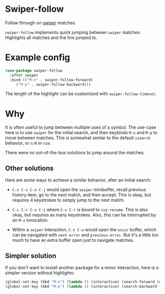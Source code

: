* Swiper-follow

Follow through on [[https://github.com/abo-abo/swiper][swiper]] matches.

=swiper-follow= implements quick jumping between =swiper= matches. Highlights all matches and the
line jumped to.

* Example config

#+BEGIN_SRC emacs-lisp
(use-package swiper-follow
  :after swiper
  :bind (("M-n" . swiper-follow-forward)
	 ("M-p" . swiper-follow-backward)))
#+END_SRC

The length of the highlight can be customized with =swiper-follow-timeout=.

* Why

It is often useful to jump between multiple uses of a symbol. The use-case here is to use =swiper=
for the initial search, and then keybinds =M-n= and =M-p= to move between matches. This is somewhat
similar to the default =isearch= behavior, or =n/N= in =vim=.

There were no out-of-the-box solutions to jump around the matches.

** Other solutions

Here are some ways to achieve a similar behavior, after an initial search:

- =C-s C-s C-n C-j= would open the =swiper= minibuffer, recall previous history item, go to the next
  match, and then accept. This is okay, but requires 4 keystrokes to simply jump to the next match.

- =C-c C-r C-n C-j= where =C-c C-r= is bound to =ivy-resume=. This is also okay, but requires as
  many keystrokes. Also, this can be interrupted by an =M-x= invocation.

- Within a =swiper= interaction, =C-s C-o= would open the =occur= buffer, which can be navigated
  with =next-error= and =previous-error=. But it's a little too much to have an extra buffer open
  just to navigate matches.

** Simpler solution

If you don't want to install another package for a minor interaction, here is a simpler version
without highlights:

#+BEGIN_SRC emacs-lisp
(global-set-key (kbd "M-n") (lambda () (interactive) (search-forward (car swiper-history))))
(global-set-key (kbd "M-p") (lambda () (interactive) (search-backward (car swiper-history))))
#+END_SRC
